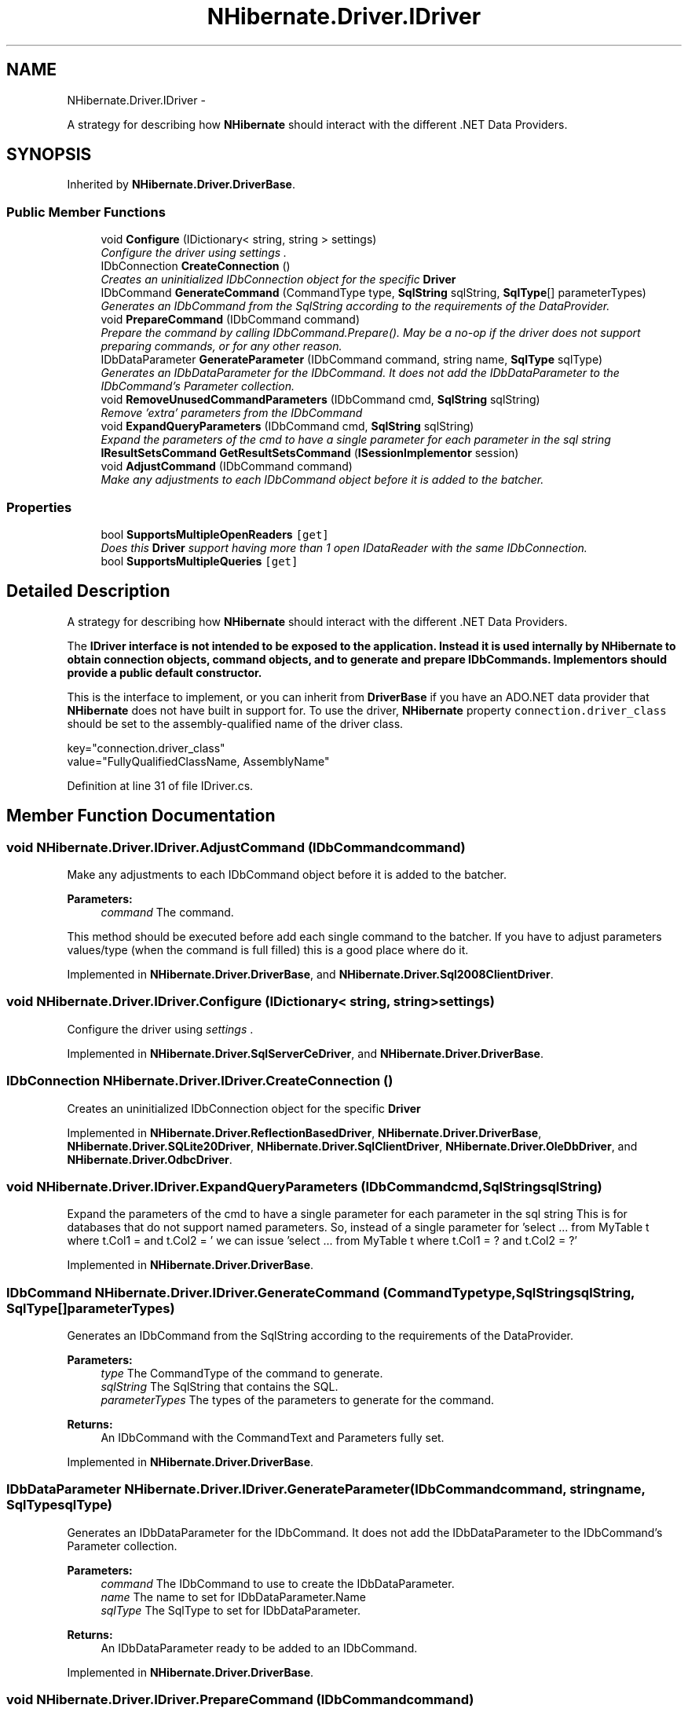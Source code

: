 .TH "NHibernate.Driver.IDriver" 3 "Fri Jul 5 2013" "Version 1.0" "HSA.InfoSys" \" -*- nroff -*-
.ad l
.nh
.SH NAME
NHibernate.Driver.IDriver \- 
.PP
A strategy for describing how \fBNHibernate\fP should interact with the different \&.NET Data Providers\&.  

.SH SYNOPSIS
.br
.PP
.PP
Inherited by \fBNHibernate\&.Driver\&.DriverBase\fP\&.
.SS "Public Member Functions"

.in +1c
.ti -1c
.RI "void \fBConfigure\fP (IDictionary< string, string > settings)"
.br
.RI "\fIConfigure the driver using \fIsettings\fP \&. \fP"
.ti -1c
.RI "IDbConnection \fBCreateConnection\fP ()"
.br
.RI "\fICreates an uninitialized IDbConnection object for the specific \fBDriver\fP \fP"
.ti -1c
.RI "IDbCommand \fBGenerateCommand\fP (CommandType type, \fBSqlString\fP sqlString, \fBSqlType\fP[] parameterTypes)"
.br
.RI "\fIGenerates an IDbCommand from the SqlString according to the requirements of the DataProvider\&. \fP"
.ti -1c
.RI "void \fBPrepareCommand\fP (IDbCommand command)"
.br
.RI "\fIPrepare the \fIcommand\fP  by calling IDbCommand\&.Prepare()\&. May be a no-op if the driver does not support preparing commands, or for any other reason\&. \fP"
.ti -1c
.RI "IDbDataParameter \fBGenerateParameter\fP (IDbCommand command, string name, \fBSqlType\fP sqlType)"
.br
.RI "\fIGenerates an IDbDataParameter for the IDbCommand\&. It does not add the IDbDataParameter to the IDbCommand's Parameter collection\&. \fP"
.ti -1c
.RI "void \fBRemoveUnusedCommandParameters\fP (IDbCommand cmd, \fBSqlString\fP sqlString)"
.br
.RI "\fIRemove 'extra' parameters from the IDbCommand \fP"
.ti -1c
.RI "void \fBExpandQueryParameters\fP (IDbCommand cmd, \fBSqlString\fP sqlString)"
.br
.RI "\fIExpand the parameters of the cmd to have a single parameter for each parameter in the sql string \fP"
.ti -1c
.RI "\fBIResultSetsCommand\fP \fBGetResultSetsCommand\fP (\fBISessionImplementor\fP session)"
.br
.ti -1c
.RI "void \fBAdjustCommand\fP (IDbCommand command)"
.br
.RI "\fIMake any adjustments to each IDbCommand object before it is added to the batcher\&. \fP"
.in -1c
.SS "Properties"

.in +1c
.ti -1c
.RI "bool \fBSupportsMultipleOpenReaders\fP\fC [get]\fP"
.br
.RI "\fIDoes this \fBDriver\fP support having more than 1 open IDataReader with the same IDbConnection\&. \fP"
.ti -1c
.RI "bool \fBSupportsMultipleQueries\fP\fC [get]\fP"
.br
.in -1c
.SH "Detailed Description"
.PP 
A strategy for describing how \fBNHibernate\fP should interact with the different \&.NET Data Providers\&. 

The \fC\fBIDriver\fP\fP interface is not intended to be exposed to the application\&. Instead it is used internally by \fBNHibernate\fP to obtain connection objects, command objects, and to generate and prepare \fBIDbCommands\fP\&. Implementors should provide a public default constructor\&. 
.PP
This is the interface to implement, or you can inherit from \fBDriverBase\fP if you have an ADO\&.NET data provider that \fBNHibernate\fP does not have built in support for\&. To use the driver, \fBNHibernate\fP property \fCconnection\&.driver_class\fP should be set to the assembly-qualified name of the driver class\&. 
.PP
.PP
.nf
key="connection\&.driver_class"
value="FullyQualifiedClassName, AssemblyName"
.fi
.PP
 
.PP
Definition at line 31 of file IDriver\&.cs\&.
.SH "Member Function Documentation"
.PP 
.SS "void NHibernate\&.Driver\&.IDriver\&.AdjustCommand (IDbCommandcommand)"

.PP
Make any adjustments to each IDbCommand object before it is added to the batcher\&. 
.PP
\fBParameters:\fP
.RS 4
\fIcommand\fP The command\&.
.RE
.PP
.PP
This method should be executed before add each single command to the batcher\&. If you have to adjust parameters values/type (when the command is full filled) this is a good place where do it\&. 
.PP
Implemented in \fBNHibernate\&.Driver\&.DriverBase\fP, and \fBNHibernate\&.Driver\&.Sql2008ClientDriver\fP\&.
.SS "void NHibernate\&.Driver\&.IDriver\&.Configure (IDictionary< string, string >settings)"

.PP
Configure the driver using \fIsettings\fP \&. 
.PP
Implemented in \fBNHibernate\&.Driver\&.SqlServerCeDriver\fP, and \fBNHibernate\&.Driver\&.DriverBase\fP\&.
.SS "IDbConnection NHibernate\&.Driver\&.IDriver\&.CreateConnection ()"

.PP
Creates an uninitialized IDbConnection object for the specific \fBDriver\fP 
.PP
Implemented in \fBNHibernate\&.Driver\&.ReflectionBasedDriver\fP, \fBNHibernate\&.Driver\&.DriverBase\fP, \fBNHibernate\&.Driver\&.SQLite20Driver\fP, \fBNHibernate\&.Driver\&.SqlClientDriver\fP, \fBNHibernate\&.Driver\&.OleDbDriver\fP, and \fBNHibernate\&.Driver\&.OdbcDriver\fP\&.
.SS "void NHibernate\&.Driver\&.IDriver\&.ExpandQueryParameters (IDbCommandcmd, \fBSqlString\fPsqlString)"

.PP
Expand the parameters of the cmd to have a single parameter for each parameter in the sql string This is for databases that do not support named parameters\&. So, instead of a single parameter for 'select \&.\&.\&. from MyTable t where t\&.Col1 =  and t\&.Col2 = ' we can issue 'select \&.\&.\&. from MyTable t where t\&.Col1 = ? and t\&.Col2 = ?' 
.PP
Implemented in \fBNHibernate\&.Driver\&.DriverBase\fP\&.
.SS "IDbCommand NHibernate\&.Driver\&.IDriver\&.GenerateCommand (CommandTypetype, \fBSqlString\fPsqlString, \fBSqlType\fP[]parameterTypes)"

.PP
Generates an IDbCommand from the SqlString according to the requirements of the DataProvider\&. 
.PP
\fBParameters:\fP
.RS 4
\fItype\fP The CommandType of the command to generate\&.
.br
\fIsqlString\fP The SqlString that contains the SQL\&.
.br
\fIparameterTypes\fP The types of the parameters to generate for the command\&.
.RE
.PP
\fBReturns:\fP
.RS 4
An IDbCommand with the CommandText and Parameters fully set\&.
.RE
.PP

.PP
Implemented in \fBNHibernate\&.Driver\&.DriverBase\fP\&.
.SS "IDbDataParameter NHibernate\&.Driver\&.IDriver\&.GenerateParameter (IDbCommandcommand, stringname, \fBSqlType\fPsqlType)"

.PP
Generates an IDbDataParameter for the IDbCommand\&. It does not add the IDbDataParameter to the IDbCommand's Parameter collection\&. 
.PP
\fBParameters:\fP
.RS 4
\fIcommand\fP The IDbCommand to use to create the IDbDataParameter\&.
.br
\fIname\fP The name to set for IDbDataParameter\&.Name
.br
\fIsqlType\fP The SqlType to set for IDbDataParameter\&.
.RE
.PP
\fBReturns:\fP
.RS 4
An IDbDataParameter ready to be added to an IDbCommand\&.
.RE
.PP

.PP
Implemented in \fBNHibernate\&.Driver\&.DriverBase\fP\&.
.SS "void NHibernate\&.Driver\&.IDriver\&.PrepareCommand (IDbCommandcommand)"

.PP
Prepare the \fIcommand\fP  by calling IDbCommand\&.Prepare()\&. May be a no-op if the driver does not support preparing commands, or for any other reason\&. 
.PP
\fBParameters:\fP
.RS 4
\fIcommand\fP The command\&.
.RE
.PP

.PP
Implemented in \fBNHibernate\&.Driver\&.DriverBase\fP\&.
.SS "void NHibernate\&.Driver\&.IDriver\&.RemoveUnusedCommandParameters (IDbCommandcmd, \fBSqlString\fPsqlString)"

.PP
Remove 'extra' parameters from the IDbCommand We sometimes create more parameters than necessary (see NH-2792 & also comments in SqlStringFormatter\&.ISqlStringVisitor\&.Parameter) 
.PP
Implemented in \fBNHibernate\&.Driver\&.DriverBase\fP\&.
.SH "Property Documentation"
.PP 
.SS "bool NHibernate\&.Driver\&.IDriver\&.SupportsMultipleOpenReaders\fC [get]\fP"

.PP
Does this \fBDriver\fP support having more than 1 open IDataReader with the same IDbConnection\&. A value of  indicates that an exception would be thrown if \fBNHibernate\fP attempted to have 2 IDataReaders open using the same IDbConnection\&. \fBNHibernate\fP (since this version is a close to straight port of Hibernate) relies on the ability to recursively open 2 IDataReaders\&. If the \fBDriver\fP does not support it then \fBNHibernate\fP will read the values from the IDataReader into an \fBNDataReader\fP\&. 
.PP
A value of  will result in greater performance because an IDataReader can be used instead of the \fBNDataReader\fP\&. So if the \fBDriver\fP supports it then make sure it is set to \&. 
.PP
Definition at line 61 of file IDriver\&.cs\&.

.SH "Author"
.PP 
Generated automatically by Doxygen for HSA\&.InfoSys from the source code\&.
